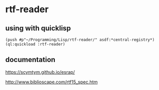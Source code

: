 * rtf-reader

** using with quicklisp
#+BEGIN_EXAMPLE
(push #p"~/Programming/Lisp/rtf-reader/" asdf:*central-registry*)
(ql:quickload :rtf-reader)
#+END_EXAMPLE

** documentation

https://scymtym.github.io/esrap/

http://www.biblioscape.com/rtf15_spec.htm
